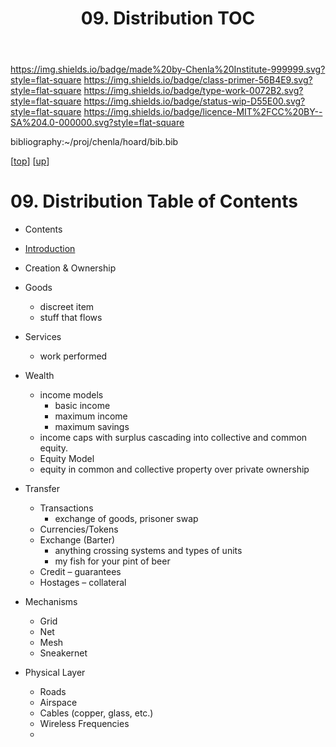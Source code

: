 #   -*- mode: org; fill-column: 60 -*-

#+TITLE: 09. Distribution TOC
#+STARTUP: showall
#+TOC: headlines 4
#+PROPERTY: filename

[[https://img.shields.io/badge/made%20by-Chenla%20Institute-999999.svg?style=flat-square]] 
[[https://img.shields.io/badge/class-primer-56B4E9.svg?style=flat-square]]
[[https://img.shields.io/badge/type-work-0072B2.svg?style=flat-square]]
[[https://img.shields.io/badge/status-wip-D55E00.svg?style=flat-square]]
[[https://img.shields.io/badge/licence-MIT%2FCC%20BY--SA%204.0-000000.svg?style=flat-square]]

bibliography:~/proj/chenla/hoard/bib.bib

[[[../../index.org][top]]] [[[../index.org][up]]]

* 09. Distribution Table of Contents
:PROPERTIES:
:CUSTOM_ID:
:Name:     /home/deerpig/proj/chenla/warp/05/09/intro.org
:Created:  2018-03-29T09:54@Prek Leap (11.642600N-104.919210W)
:ID:       c0e7485f-1aa2-4f7a-8805-75624be0aa7a
:VER:      575564139.374550726
:GEO:      48P-491193-1287029-15
:BXID:     proj:DLS2-7814
:Class:    primer
:Type:     work
:Status:   wip
:Licence:  MIT/CC BY-SA 4.0
:END:

  - Contents
  - [[./intro.org][Introduction]]
  - Creation & Ownership

  - Goods 
    - discreet item
    - stuff that flows
  - Services
    - work performed
  - Wealth
    - income models
      - basic income
      - maximum income
      - maximum savings 
    - income caps with surplus cascading into collective and
      common equity.
    - Equity Model
    - equity in common and collective property over private
      ownership 
  - Transfer 
    - Transactions
      - exchange of goods, prisoner swap
    - Currencies/Tokens
    - Exchange (Barter)
      - anything crossing systems and types of units
      - my fish for your pint of beer
    - Credit -- guarantees
    - Hostages -- collateral
  - Mechanisms
    - Grid
    - Net
    - Mesh
    - Sneakernet
  - Physical Layer
    - Roads
    - Airspace
    - Cables (copper, glass, etc.)
    - Wireless Frequencies
    - 

